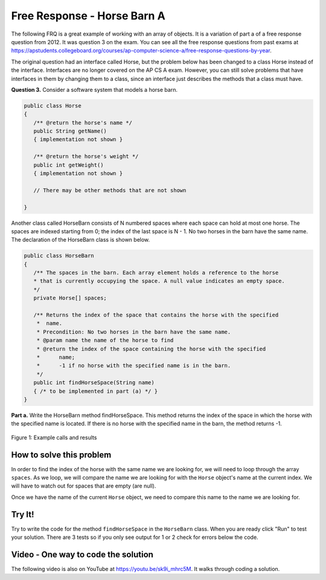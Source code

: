.. qnum::
   :prefix: 6-4-1-
   :start: 1

Free Response - Horse Barn A
-------------------------------

..	index::
	single: horse barn
    single: free response
    
The following FRQ is a great example of working with an array of objects. It is a variation of part a of a free response question from 2012.  It was question 3 on the exam.  You can see all the free response questions from past exams at https://apstudents.collegeboard.org/courses/ap-computer-science-a/free-response-questions-by-year.  

The original question had an interface called Horse, but the problem below has been changed to a class Horse instead of the interface. Interfaces are no longer covered on the AP CS A exam. However, you can still solve problems that have interfaces in them by changing them to a class, since an interface just describes the methods that a class must have.

 

**Question 3.**  Consider a software system that models a horse barn. 


.. code-block:: java 

   public class Horse
   {
      /** @return the horse's name */
      public String getName()
      { implementation not shown }

      /** @return the horse's weight */
      public int getWeight()
      { implementation not shown }
 
      // There may be other methods that are not shown
      
   }

Another class called HorseBarn consists of N numbered spaces where each space can hold at most one horse. The spaces are indexed starting from 0; the index of the last space is N - 1. No two horses in the barn have the same name. The declaration of the HorseBarn class is shown below.



.. code-block:: java 

   public class HorseBarn
   {
      /** The spaces in the barn. Each array element holds a reference to the horse
      * that is currently occupying the space. A null value indicates an empty space.
      */
      private Horse[] spaces;

      /** Returns the index of the space that contains the horse with the specified 
       *  name.
       * Precondition: No two horses in the barn have the same name.
       * @param name the name of the horse to find
       * @return the index of the space containing the horse with the specified 
       *      name;
       *      -1 if no horse with the specified name is in the barn.
       */
      public int findHorseSpace(String name)
      { /* to be implemented in part (a) */ }
   }
    
**Part a.**  Write the HorseBarn method findHorseSpace. This method returns the index of the space in which the horse with the specified name is located. If there is no horse with the specified name in the barn, the method returns -1.

.. figure:: Figures/horseBarnA.png
    :width: 700px
    :align: center
    :figclass: align-center

    Figure 1: Example calls and results
    
How to solve this problem
===========================

In order to find the index of the horse with the same name we are looking for, we will need to loop through the array ``spaces``. As we loop, we will compare the name we are looking for with the ``Horse`` object's name at the current index.
We will have to watch out for spaces that are empty (are null).  

.. mchoice:: frhba_1
   :answer_a: spaces[index].name;
   :answer_b: spaces[index].getName();
   :answer_c: spaces.get(index).getName();
   :correct: b
   :feedback_a: Getter methods are needed to access private class variables.
   :feedback_b: This is the syntax for getting the value of an element in an array.  
   :feedback_c: This is the syntax for getting the value of an element in an arrayList.   

   Which of the following correctly retrieves the name of a "Horse" object from the "spaces" array?

Once we have the name of the current ``Horse`` object, we need to compare this name to the name we are looking for.

.. mchoice:: frhba_2
   :answer_a: str.compareTo(anotherString);
   :answer_b: str == anotherString;
   :answer_c: str.equals(anotherString);
   :correct: c
   :feedback_a: This String method is used for comparing two strings alphabetically. It returns 0 if they are equal so you would need to check the return value.
   :feedback_b: This would only return true if the two variables refer to the same object.  
   :feedback_c: This String method will compare the characters in both strings and return true if they are the same.

   What is the best way to compare two strings for equality?  
   
Try It!
========
   
Try to write the code for the method ``findHorseSpace`` in the ``HorseBarn`` class. When you are ready click "Run" to test your solution.  There are 3 tests so if you only see output for 1 or 2 check for errors below the code.
   
.. activecode:: lcfrhba1
   :language: java
   
   FRQ HorseBarn A: Write the method findHorseSpace.
   ~~~~
   class Horse
   {
      private String name;
      private int weight;
  
      public Horse(String theName, int theWeight)
      {
         this.name = theName;
         this.weight = theWeight;
      }
  
      public String getName() { return this.name;}
  
      public int getWeight() { return this.weight; }
  
      public String toString()
      {
         return "name: " + this.name + " weight: " + this.weight;
      }
   }

   
   public class HorseBarn 
   { 
      private Horse[] spaces; 
  
      /** Constructor that takes the number of stalls
       * @param numStalls - the number of stalls in the barn
       */
      public HorseBarn(int numStalls)
      {
        spaces = new Horse[numStalls];
      }
  
      /** Returns the index of the space that contains the horse with the specified name. 
       * * Precondition: No two horses in the barn have the same name. 
       * @param name the name of the horse to find 
       * @return the index of the space containing the horse with the specified name; 
       * -1 if no horse with the specified name is in the barn. 
       */ 
      public int findHorseSpace(String name) 
      { 
    
      } 
  
      public String toString()
      {
        String result = "";
        Horse h = null;
        for (int i = 0; i < spaces.length; i++) {
          h = spaces[i];
          result = result + "space " + i + " has ";
          if (h == null) result = result + " null \n";
          else result = result + h.toString() + "\n";
        }
        return result;
      }
  
      public static void main (String[] args)
      {
        HorseBarn barn = new HorseBarn(7);
        barn.spaces[0] = new Horse("Trigger", 1340);
        barn.spaces[2] = new Horse("Silver",1210);
        barn.spaces[3] = new Horse("Lady", 1575);
        barn.spaces[5] = new Horse("Patches", 1350);
        barn.spaces[6] = new Horse("Duke", 1410);
        
        // print out what is in the barn
        System.out.println(barn);
        
        // test
        System.out.println("Index of Trigger should be 0 and is " + 
                           barn.findHorseSpace("Trigger"));
        System.out.println("Index of Silver should be 2 and is " + 
                           barn.findHorseSpace("Silver"));
        System.out.println("Index of Coco should be -1 and is " + 
                           barn.findHorseSpace("Coco"));
      }
   }
   

    
Video - One way to code the solution
=====================================

.. the video is 2012Q3A.mov

The following video is also on YouTube at https://youtu.be/sk9i_mhrc5M.  It walks through coding a solution.

.. youtube:: sk9i_mhrc5M
    :width: 800
    :align: center


